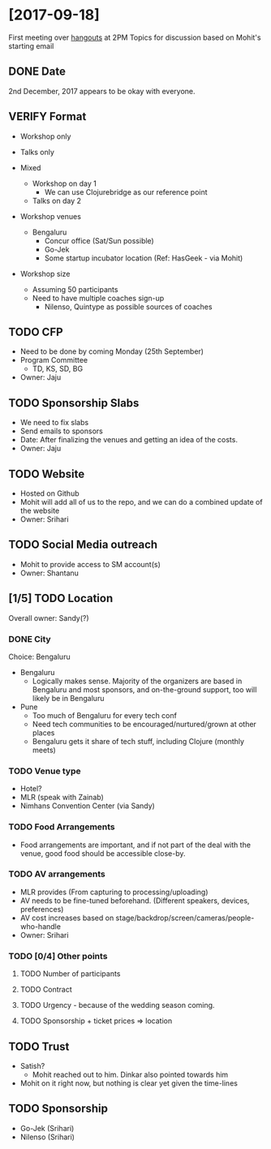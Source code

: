* [2017-09-18]

First meeting over [[https://hangouts.google.com/hangouts/_/gsu2yfz3j5cqvac6ztlovec7oee][hangouts]] at 2PM
Topics for discussion based on Mohit's starting email


** DONE Date
CLOSED: [2017-09-18 Mon 14:05]
2nd December, 2017 appears to be okay with everyone.


** VERIFY Format
- Workshop only
- Talks only

- Mixed
  - Workshop on day 1
    - We can use Clojurebridge as our reference point
  - Talks on day 2

- Workshop venues
  - Bengaluru
    - Concur office (Sat/Sun possible)
    - Go-Jek
    - Some startup incubator location (Ref: HasGeek - via Mohit)
- Workshop size
  - Assuming 50 participants
  - Need to have multiple coaches sign-up
    - Nilenso, Quintype as possible sources of coaches


** TODO CFP
 - Need to be done by coming Monday (25th September)
 - Program Committee
   - TD, KS, SD, BG
 - Owner: Jaju


** TODO Sponsorship Slabs
- We need to fix slabs
- Send emails to sponsors
- Date: After finalizing the venues and getting an idea of the costs.
- Owner: Jaju


** TODO Website
- Hosted on Github
- Mohit will add all of us to the repo, and we can do a combined update of the website
- Owner: Srihari


** TODO Social Media outreach
- Mohit to provide access to SM account(s)
- Owner: Shantanu


** [1/5] TODO Location
Overall owner: Sandy(?)
*** DONE City
CLOSED: [2017-09-18 Mon 15:26]
Choice: Bengaluru
- Bengaluru
  - Logically makes sense. Majority of the organizers are based in Bengaluru and most sponsors, and on-the-ground support, too will likely be in Bengaluru
- Pune
  - Too much of Bengaluru for every tech conf
  - Need tech communities to be encouraged/nurtured/grown at other places
  - Bengaluru gets it share of tech stuff, including Clojure (monthly meets)

*** TODO Venue type
- Hotel?
- MLR (speak with Zainab)
- Nimhans Convention Center (via Sandy)

*** TODO Food Arrangements
- Food arrangements are important, and if not part of the deal with the venue, good food should be accessible close-by.

*** TODO AV arrangements
  - MLR provides (From capturing to processing/uploading)
  - AV needs to be fine-tuned beforehand. (Different speakers, devices, preferences)
  - AV cost increases based on stage/backdrop/screen/cameras/people-who-handle
  - Owner: Srihari

*** TODO [0/4] Other points
**** TODO Number of participants
**** TODO Contract
**** TODO Urgency - because of the wedding season coming.
**** TODO Sponsorship + ticket prices => location


** TODO Trust
- Satish?
 - Mohit reached out to him. Dinkar also pointed towards him
- Mohit on it right now, but nothing is clear yet given the time-lines


** TODO Sponsorship
- Go-Jek (Srihari)
- Nilenso (Srihari)
